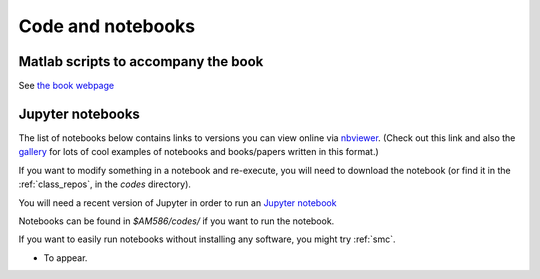 
.. _codes:

Code and notebooks
==================

Matlab scripts to accompany the book 
------------------------------------

See `the book webpage <http://faculty.washington.edu/rjl/fdmbook/>`_

Jupyter notebooks
-----------------

The list of notebooks below contains links to versions you can view online
via `nbviewer <http://nbviewer.ipython.org/>`_.  (Check out this link and
also the `gallery
<https://github.com/ipython/ipython/wiki/A-gallery-of-interesting-IPython-Notebooks>`_
for lots of cool examples of notebooks and books/papers written in this format.)

If you want to modify something in a notebook and re-execute, you will need
to download the notebook (or find it in the :ref:`class_repos`, in the `codes`
directory).

You will need a recent version of Jupyter in order to run an `Jupyter
notebook <http://jupyter-notebook.readthedocs.org/en/latest/>`_ 

Notebooks can be found in `$AM586/codes/` if you want to run the notebook.  

If you want to easily run notebooks without installing any software, you
might try :ref:`smc`.

- To appear.
